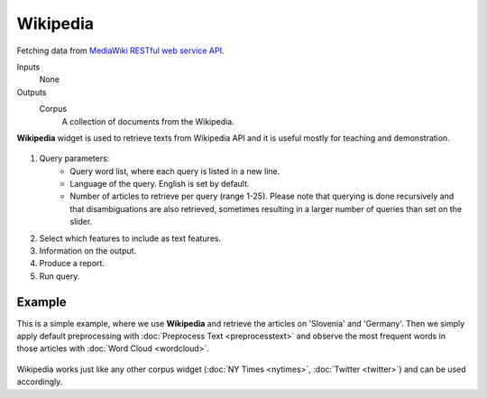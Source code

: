 Wikipedia
=========

Fetching data from `MediaWiki RESTful web service API <https://www.mediawiki.org/wiki/API:Tutorial>`_.

Inputs
    None

Outputs
    Corpus
        A collection of documents from the Wikipedia.


**Wikipedia** widget is used to retrieve texts from Wikipedia API and it is useful mostly for teaching and demonstration.

.. figure:: images/Wikipedia-stamped.png

1. Query parameters:
	- Query word list, where each query is listed in a new line.
	- Language of the query. English is set by default.
	- Number of articles to retrieve per query (range 1-25). Please note that querying is done recursively and that disambiguations are also retrieved, sometimes resulting in a larger number of queries than set on the slider.

2. Select which features to include as text features.

3. Information on the output.

4. Produce a report.

5. Run query.

Example
-------

This is a simple example, where we use **Wikipedia** and retrieve the articles on 'Slovenia' and 'Germany'. Then we simply apply default preprocessing with :doc:`Preprocess Text <preprocesstext>` and observe the most frequent words in those articles with :doc:`Word Cloud <wordcloud>`.

.. figure:: images/Wikipedia-Example.png

Wikipedia works just like any other corpus widget (:doc:`NY Times <nytimes>`, :doc:`Twitter <twitter>`) and can be used accordingly.
